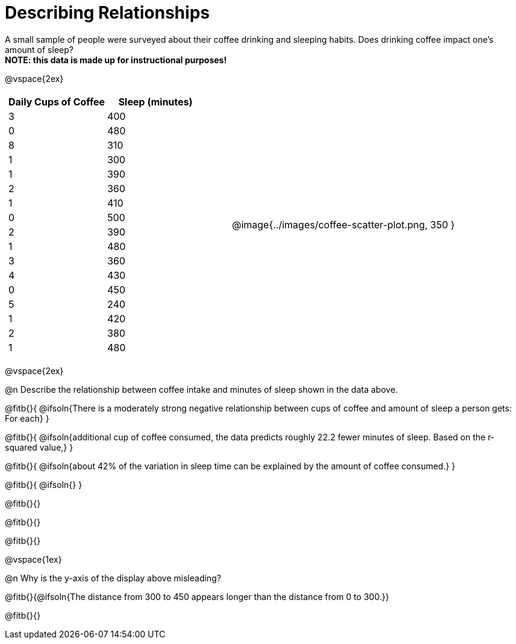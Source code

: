 = Describing Relationships

A small sample of people were surveyed about their coffee drinking and sleeping habits. Does drinking coffee impact one’s amount of sleep? +
*NOTE: this data is made up for instructional purposes!*

@vspace{2ex}

[cols="^1a, ^1a", grid="none", frame="none"]
|===
|
[.data-table, cols="^.^1, ^.^1", options="header"]
!===
! Daily Cups of Coffee 	! Sleep (minutes)
! 		3 				! 		400
! 		0 				! 		480
! 		8 				! 		310
! 		1 				! 		300
! 		1 				! 		390
! 		2 				! 		360
! 		1 				! 		410
! 		0  				! 		500
! 		2 				! 		390
! 		1  				! 		480
! 		3  				! 		360
! 		4  				! 		430
! 		0  				! 		450
! 		5  				! 		240
! 		1  				! 		420
! 		2  				! 		380
! 		1  				! 		480
!===
| @image{../images/coffee-scatter-plot.png, 350 }
|===

@vspace{2ex}

@n Describe the relationship between coffee intake and minutes of sleep shown in the data above.

@fitb{}{
	@ifsoln{There is a moderately strong negative relationship between cups of coffee and amount of sleep a person gets: For each}
}

@fitb{}{
	@ifsoln{additional cup of coffee consumed, the data predicts roughly 22.2 fewer minutes of sleep. Based on the r-squared value,}
}

@fitb{}{
	@ifsoln{about 42% of the variation in sleep time can be explained by the amount of coffee consumed.}
}

@fitb{}{
	@ifsoln{}
}

@fitb{}{}

@fitb{}{}

@fitb{}{}

@vspace{1ex}

@n Why is the y-axis of the display above misleading?

@fitb{}{@ifsoln{The distance from 300 to 450 appears longer than the distance from 0 to 300.}}

@fitb{}{}
